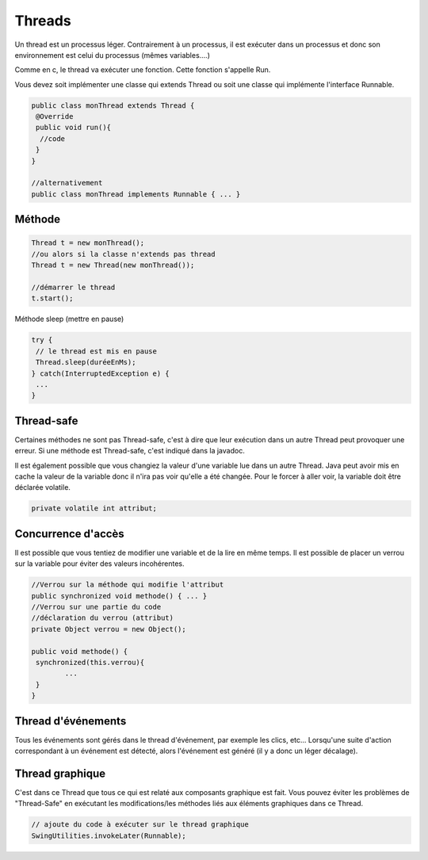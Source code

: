 ==========
Threads
==========

Un thread est un processus léger. Contrairement à un processus,
il est exécuter dans un processus et donc son environnement est celui du processus
(mêmes variables....)

Comme en c, le thread va exécuter une fonction. Cette fonction s'appelle Run.

Vous devez soit implémenter une classe qui extends Thread ou soit une classe qui implémente
l'interface Runnable.

.. code:: java

		public class monThread extends Thread {
		 @Override
		 public void run(){
		  //code
		 }
		}

		//alternativement
		public class monThread implements Runnable { ... }

Méthode
-----------------

.. code:: java

		Thread t = new monThread();
		//ou alors si la classe n'extends pas thread
		Thread t = new Thread(new monThread());

		//démarrer le thread
		t.start();

Méthode sleep (mettre en pause)

.. code:: java

		try {
		 // le thread est mis en pause
		 Thread.sleep(duréeEnMs);
		} catch(InterruptedException e) {
		 ...
		}

Thread-safe
---------------

Certaines méthodes ne sont pas Thread-safe, c'est à dire que leur exécution dans un autre
Thread peut provoquer une erreur. Si une méthode est Thread-safe, c'est indiqué dans la javadoc.

Il est également possible que vous changiez la valeur d'une variable lue dans un autre Thread.
Java peut avoir mis en cache la valeur de la variable donc il n'ira pas voir qu'elle a été changée.
Pour le forcer à aller voir, la variable doit être déclarée volatile.

.. code:: java

	private volatile int attribut;

Concurrence d'accès
---------------------

Il est possible que vous tentiez de modifier une variable et de la lire en même temps.
Il est possible de placer un verrou sur la variable pour éviter des valeurs incohérentes.

.. code:: java

		//Verrou sur la méthode qui modifie l'attribut
		public synchronized void methode() { ... }
		//Verrou sur une partie du code
		//déclaration du verrou (attribut)
		private Object verrou = new Object();

		public void methode() {
		 synchronized(this.verrou){
			...
		 }
		}

Thread d'événements
--------------------

Tous les événements sont gérés dans le thread d'événement, par exemple les clics, etc...
Lorsqu'une suite d'action correspondant à un événement est détecté,
alors l'événement est généré (il y a donc un léger décalage).

Thread graphique
----------------------

C'est dans ce Thread que tous ce qui est relaté aux composants graphique est fait. Vous pouvez éviter
les problèmes de "Thread-Safe" en exécutant les modifications/les méthodes liés aux éléments
graphiques dans ce Thread.

.. code:: java

		// ajoute du code à exécuter sur le thread graphique
		SwingUtilities.invokeLater(Runnable);